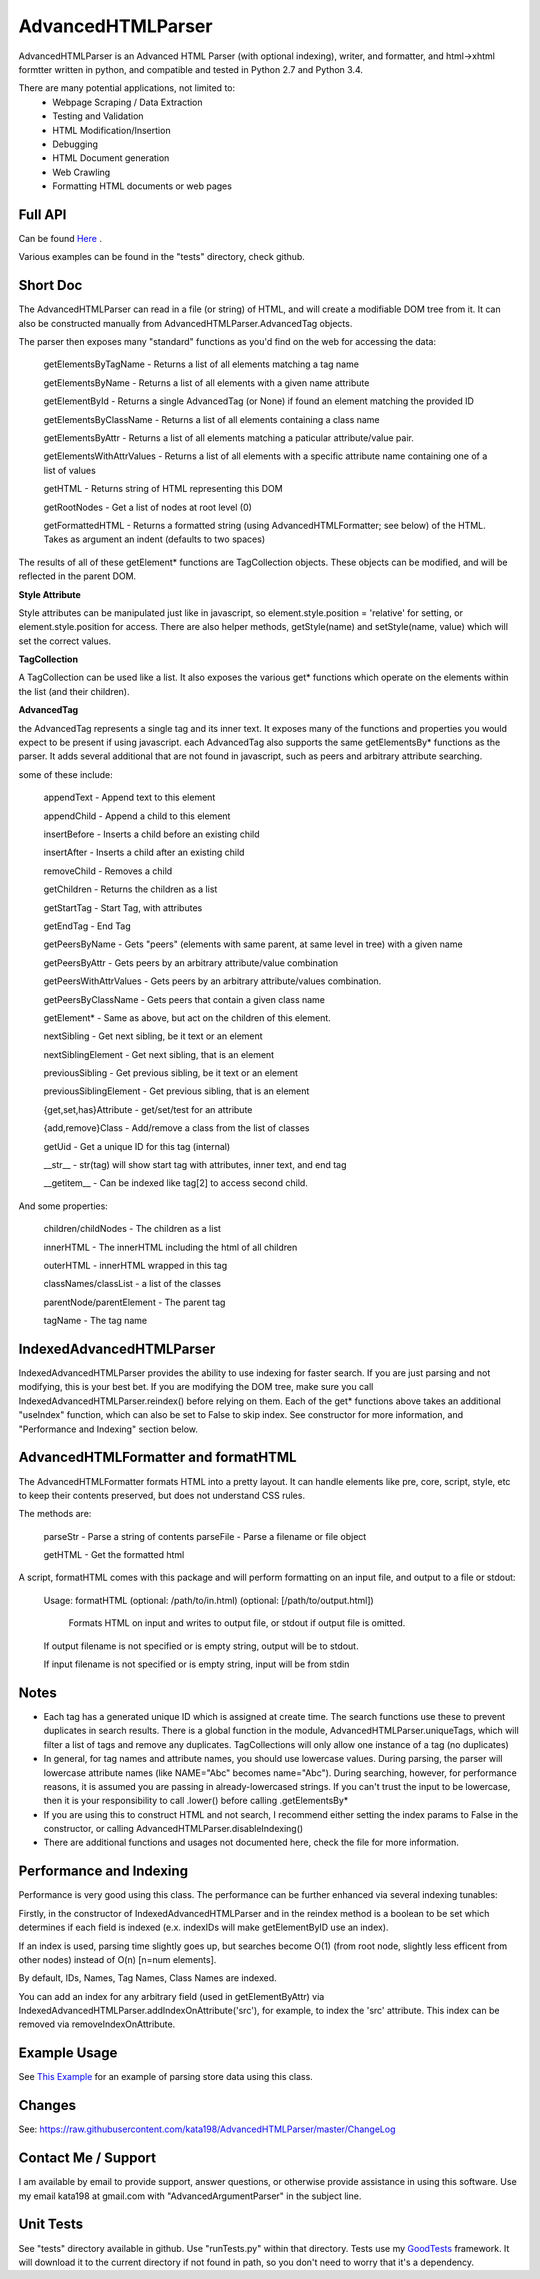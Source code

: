 
AdvancedHTMLParser
==================

AdvancedHTMLParser is an Advanced HTML Parser (with optional indexing), writer, and formatter, and html->xhtml formtter written in python, and compatible and tested in Python 2.7 and Python 3.4.

There are many potential applications, not limited to:
 * Webpage Scraping / Data Extraction
 * Testing and Validation
 * HTML Modification/Insertion
 * Debugging
 * HTML Document generation
 * Web Crawling
 * Formatting HTML documents or web pages


Full API
--------

Can be found  `Here <http://htmlpreview.github.io/?https://github.com/kata198/AdvancedHTMLParser/blob/master/doc/AdvancedHTMLParser.html>`_ .

Various examples  can be found in the "tests" directory, check github.

Short Doc
---------

The AdvancedHTMLParser can read in a file (or string) of HTML, and will create a modifiable DOM tree from it. It can also be constructed manually from AdvancedHTMLParser.AdvancedTag objects.

The parser then exposes many "standard" functions as you'd find on the web for accessing the data:

    getElementsByTagName   - Returns a list of all elements matching a tag name

    getElementsByName      - Returns a list of all elements with a given name attribute

    getElementById         - Returns a single AdvancedTag (or None) if found an element matching the provided ID

    getElementsByClassName - Returns a list of all elements containing a class name

    getElementsByAttr       - Returns a list of all elements matching a paticular attribute/value pair.

    getElementsWithAttrValues - Returns a list of all elements with a specific attribute name containing one of a list of values

    getHTML                 - Returns string of HTML representing this DOM

    getRootNodes            - Get a list of nodes at root level (0)

    getFormattedHTML        - Returns a formatted string (using AdvancedHTMLFormatter; see below) of the HTML. Takes as argument an indent (defaults to two spaces)


The results of all of these getElement\* functions are TagCollection objects. These objects can be modified, and will be reflected in the parent DOM.

**Style Attribute**

Style attributes can be manipulated just like in javascript, so element.style.position = 'relative' for setting, or element.style.position for access. There are also helper methods, getStyle(name) and setStyle(name, value) which will set the  correct values.

**TagCollection**

A TagCollection can be used like a list. It also exposes the various get\* functions which operate on the elements within the list (and their children).

**AdvancedTag**

the AdvancedTag represents a single tag and its inner text. It exposes many of the functions and properties you would expect to be present if using javascript.
each AdvancedTag also supports the same getElementsBy\* functions as the parser. It adds several additional that are not found in javascript, such as peers and arbitrary attribute searching.

some of these include:

    appendText              -  Append text to this element

    appendChild             -  Append a child to this element

    insertBefore            -  Inserts a child before an existing child

    insertAfter             - Inserts a child after an existing child

    removeChild             -  Removes a child

    getChildren             - Returns the children as a list

    getStartTag             - Start Tag, with attributes

    getEndTag               - End Tag

    getPeersByName          - Gets "peers" (elements with same parent, at same level in tree) with a given name

    getPeersByAttr          - Gets peers by an arbitrary attribute/value combination

    getPeersWithAttrValues  - Gets peers by an arbitrary attribute/values combination. 

    getPeersByClassName   - Gets peers that contain a given class name

    getElement\*            - Same as above, but act on the children of this element.

    nextSibling            - Get next sibling, be it text  or  an element

    nextSiblingElement     - Get next sibling, that is an element

    previousSibling            - Get previous sibling, be it text  or  an element

    previousSiblingElement     - Get previous sibling, that is an element

    {get,set,has}Attribute  - get/set/test for an attribute

    {add,remove}Class       - Add/remove a class from the list of classes

    getUid                  - Get a unique ID for this tag (internal)

    __str__                 - str(tag) will show start tag with attributes, inner text, and end tag

    __getitem__             - Can be indexed like tag[2] to access second child.


And some properties:

    children/childNodes     - The children as a list

    innerHTML               - The innerHTML including the html of all children

    outerHTML               - innerHTML wrapped in this tag

    classNames/classList    - a list of the classes

    parentNode/parentElement - The parent tag

    tagName                - The tag name


IndexedAdvancedHTMLParser
-------------------------

IndexedAdvancedHTMLParser provides the ability to use indexing for faster search. If you are just parsing and not modifying, this is your best bet. If you are modifying the DOM tree, make sure you call IndexedAdvancedHTMLParser.reindex() before relying on them. Each of the get* functions above takes an additional "useIndex" function, which can also be set to False to skip index. See constructor for more information, and "Performance and Indexing" section below.

AdvancedHTMLFormatter and formatHTML
------------------------------------

The AdvancedHTMLFormatter formats HTML into a pretty layout. It can handle elements like pre, core, script, style, etc to keep their contents preserved, but does not understand CSS rules.

The methods are:

   parseStr               - Parse a string of contents
   parseFile              - Parse a filename or file object

   getHTML                - Get the formatted html


A script, formatHTML comes with this package and will perform formatting on an input file, and output to a file or stdout:

    Usage: formatHTML (optional: /path/to/in.html) (optional: [/path/to/output.html])

      Formats HTML on input and writes to output file, or stdout if output file is omitted.


    If output filename is not specified or is empty string, output will be to stdout.

    If input filename is not specified or is empty string, input will be from stdin


Notes
-----

* Each tag has a generated unique ID which is assigned at create time. The search functions use these to prevent duplicates in search results. There is a global function in the module, AdvancedHTMLParser.uniqueTags, which will filter a list of tags and remove any duplicates. TagCollections will only allow one instance of a tag (no duplicates)
* In general, for tag names and attribute names, you should use lowercase values. During parsing, the parser will lowercase attribute names (like NAME="Abc" becomes name="Abc"). During searching, however, for performance reasons, it is assumed you are passing in already-lowercased strings. If you can't trust the input to be lowercase, then it is your responsibility to call .lower() before calling .getElementsBy\*
* If you are using this to construct HTML and not search, I recommend either setting the index params to False in the constructor, or calling  AdvancedHTMLParser.disableIndexing()
* There are additional functions and usages not documented here, check the file for more information.

Performance and Indexing
------------------------

Performance is very good using this class. The performance can be further enhanced via several indexing tunables:

Firstly, in the constructor of IndexedAdvancedHTMLParser and in the reindex method is a boolean to be set which determines if each field is indexed (e.x. indexIDs will make getElementByID use an index).

If an index is used, parsing time slightly goes up, but searches become O(1) (from root node, slightly less efficent from other nodes) instead of O(n) [n=num elements].

By default, IDs, Names, Tag Names, Class Names are indexed.

You can add an index for any arbitrary field (used in getElementByAttr) via IndexedAdvancedHTMLParser.addIndexOnAttribute('src'), for example, to index the 'src' attribute. This index can be removed via removeIndexOnAttribute.

Example Usage
-------------

See `This Example <https://raw.githubusercontent.com/kata198/AdvancedHTMLParser/master/example.py>`_ for an example of parsing store data using this class.

Changes
-------
See: https://raw.githubusercontent.com/kata198/AdvancedHTMLParser/master/ChangeLog


Contact Me / Support
--------------------

I am available by email to provide support, answer questions, or otherwise  provide assistance in using this software. Use my email kata198 at gmail.com with "AdvancedArgumentParser" in the subject line.

Unit Tests
----------

See "tests" directory available in github. Use "runTests.py" within that directory. Tests use my `GoodTests <https://github.com/kata198/GoodTests>`_ framework. It will download it to the current directory if not found in path, so you don't need to worry that it's a dependency.

